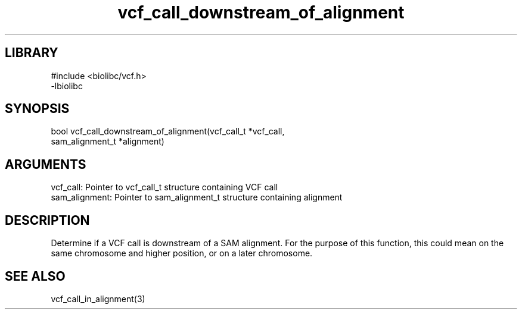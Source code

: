 \" Generated by c2man from vcf_call_downstream_of_alignment.c
.TH vcf_call_downstream_of_alignment 3

.SH LIBRARY
\" Indicate #includes, library name, -L and -l flags
.nf
.na
#include <biolibc/vcf.h>
-lbiolibc
.ad
.fi

\" Convention:
\" Underline anything that is typed verbatim - commands, etc.
.SH SYNOPSIS
.PP
.nf 
.na
bool    vcf_call_downstream_of_alignment(vcf_call_t *vcf_call,
sam_alignment_t *alignment)
.ad
.fi

.SH ARGUMENTS
.nf
.na
vcf_call:   Pointer to vcf_call_t structure containing VCF call
sam_alignment:  Pointer to sam_alignment_t structure containing alignment
.ad
.fi

.SH DESCRIPTION

Determine if a VCF call is downstream of a SAM alignment.
For the purpose of this function, this could mean on the same
chromosome and higher position, or on a later chromosome.

.SH SEE ALSO

vcf_call_in_alignment(3)

